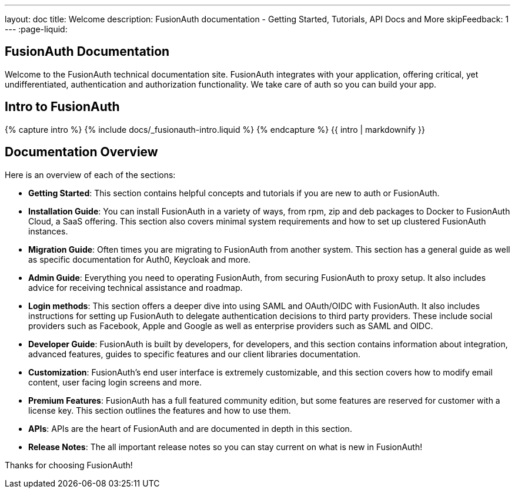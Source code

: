 ---
layout: doc
title: Welcome
description: FusionAuth documentation - Getting Started, Tutorials, API Docs and More
skipFeedback: 1
---
:page-liquid:

:sectnumlevels: 0

== FusionAuth Documentation

Welcome to the FusionAuth technical documentation site. FusionAuth integrates with your application, offering critical, yet undifferentiated, authentication and authorization functionality. We take care of auth so you can build your app.

== Intro to FusionAuth

++++
{% capture intro %}
  {% include docs/_fusionauth-intro.liquid %}
{% endcapture %}
{{ intro | markdownify }}
++++

== Documentation Overview

Here is an overview of each of the sections:

* *Getting Started*: This section contains helpful concepts and tutorials if you are new to auth or FusionAuth.
* *Installation Guide*: You can install FusionAuth in a variety of ways, from rpm, zip and deb packages to Docker to FusionAuth Cloud, a SaaS offering. This section also covers minimal system requirements and how to set up clustered FusionAuth instances.
* *Migration Guide*: Often times you are migrating to FusionAuth from another system. This section has a general guide as well as specific documentation for Auth0, Keycloak and more.
* *Admin Guide*: Everything you need to operating FusionAuth, from securing FusionAuth to proxy setup. It also includes advice for receiving technical assistance and roadmap.
* *Login methods*: This section offers a deeper dive into using SAML and OAuth/OIDC with FusionAuth. It also includes instructions for setting up FusionAuth to delegate authentication decisions to third party providers. These include social providers such as Facebook, Apple and Google as well as enterprise providers such as SAML and OIDC.
* *Developer Guide*: FusionAuth is built by developers, for developers, and this section contains information about integration, advanced features, guides to specific features and our client libraries documentation.
* *Customization*: FusionAuth's end user interface is extremely customizable, and this section covers how to modify email content, user facing login screens and more.
* *Premium Features*: FusionAuth has a full featured community edition, but some features are reserved for customer with a license key. This section outlines the features and how to use them.
* *APIs*: APIs are the heart of FusionAuth and are documented in depth in this section.
* *Release Notes*: The all important release notes so you can stay current on what is new in FusionAuth!

Thanks for choosing FusionAuth!
